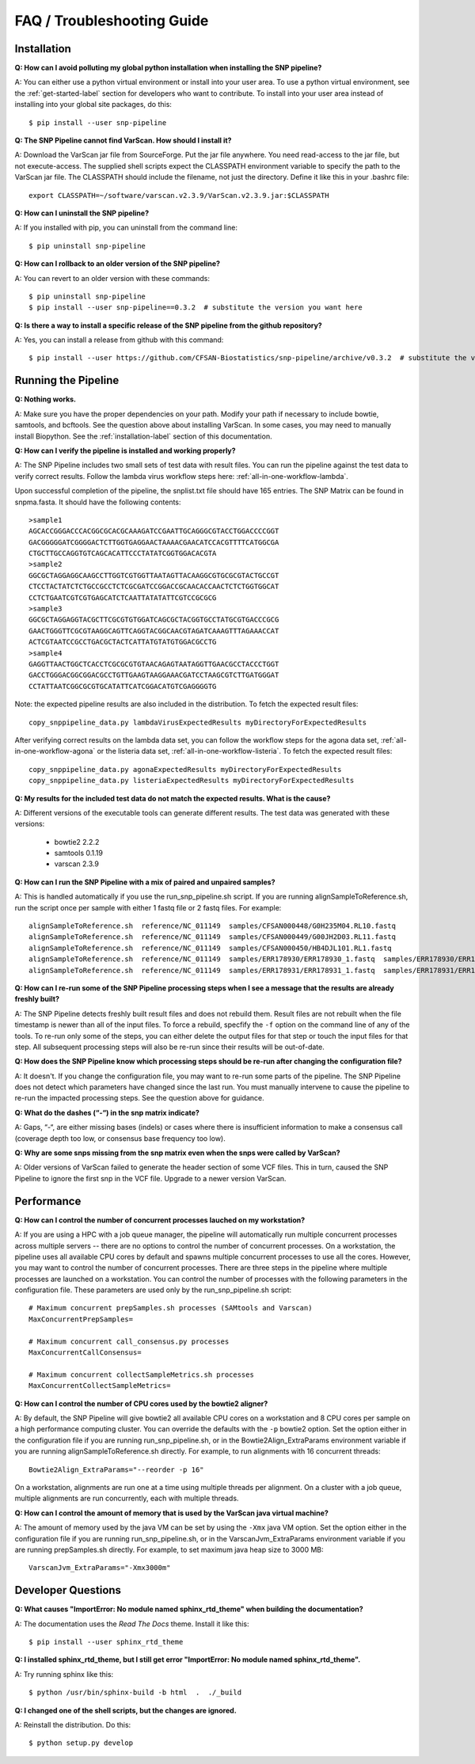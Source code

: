 ===========================
FAQ / Troubleshooting Guide
===========================

.. highlight:: bash

Installation
------------

**Q: How can I avoid polluting my global python installation when installing the SNP pipeline?**


A: You can either use a python virtual environment or install into your user area.  To use a python virtual 
environment, see the :ref:`get-started-label` section for developers who want to contribute.  To install into 
your user area instead of installing into your global site packages, do this::

	$ pip install --user snp-pipeline

**Q: The SNP Pipeline cannot find VarScan.  How should I install it?**

A: Download the VarScan jar file from SourceForge.  Put the jar file anywhere.  You need read-access to the
jar file, but not execute-access.  The supplied shell scripts expect the CLASSPATH environment variable to 
specify the path to the VarScan jar file.  The CLASSPATH should include the filename, not just the directory.
Define it like this in your .bashrc file::

    export CLASSPATH=~/software/varscan.v2.3.9/VarScan.v2.3.9.jar:$CLASSPATH


**Q: How can I uninstall the SNP pipeline?**

A: If you installed with pip, you can uninstall from the command line::

    $ pip uninstall snp-pipeline


**Q: How can I rollback to an older version of the SNP pipeline?**

A: You can revert to an older version with these commands::

    $ pip uninstall snp-pipeline
    $ pip install --user snp-pipeline==0.3.2  # substitute the version you want here


**Q: Is there a way to install a specific release of the SNP pipeline from the github repository?**

A: Yes, you can install a release from github with this command::

    $ pip install --user https://github.com/CFSAN-Biostatistics/snp-pipeline/archive/v0.3.2  # substitute the version you want here


Running the Pipeline
--------------------

**Q: Nothing works.**

A: Make sure you have the proper dependencies on your path.  Modify your path if necessary to include bowtie,
samtools, and bcftools.  See the question above about installing VarScan.  In some cases, you may need to manually
install Biopython.  See the :ref:`installation-label` section of this documentation.

**Q: How can I verify the pipeline is installed and working properly?**

A: The SNP Pipeline includes two small sets of test data with result files.  You can run the pipeline against the 
test data to verify correct results.  Follow the lambda virus workflow steps here: :ref:`all-in-one-workflow-lambda`.

Upon successful completion of the pipeline, the snplist.txt file should have 165 entries.  The SNP Matrix 
can be found in snpma.fasta.  It should have the following contents::

    >sample1
    AGCACCGGGACCCACGGCGCACGCAAAGATCCGAATTGCAGGGCGTACCTGGACCCCGGT
    GACGGGGGATCGGGGACTCTTGGTGAGGAACTAAAACGAACATCCACGTTTTCATGGCGA
    CTGCTTGCCAGGTGTCAGCACATTCCCTATATCGGTGGACACGTA
    >sample2
    GGCGCTAGGAGGCAAGCCTTGGTCGTGGTTAATAGTTACAAGGCGTGCGCGTACTGCCGT
    CTCCTACTATCTCTGCCGCCTCTCGCGATCCGGACCGCAACACCAACTCTCTGGTGGCAT
    CCTCTGAATCGTCGTGAGCATCTCAATTATATATTCGTCCGCGCG
    >sample3
    GGCGCTAGGAGGTACGCTTCGCGTGTGGATCAGCGCTACGGTGCCTATGCGTGACCCGCG
    GAACTGGGTTCGCGTAAGGCAGTTCAGGTACGGCAACGTAGATCAAAGTTTAGAAACCAT
    ACTCGTAATCCGCCTGACGCTACTCATTATGTATGTGGACGCCTG
    >sample4
    GAGGTTAACTGGCTCACCTCGCGCGTGTAACAGAGTAATAGGTTGAACGCCTACCCTGGT
    GACCTGGGACGGCGGACGCCTGTTGAAGTAAGGAAACGATCCTAAGCGTCTTGATGGGAT
    CCTATTAATCGGCGCGTGCATATTCATCGGACATGTCGAGGGGTG

Note: the expected pipeline results are also included in the distribution.  To fetch the expected result files::

    copy_snppipeline_data.py lambdaVirusExpectedResults myDirectoryForExpectedResults

After verifying correct results on the lambda data set, you can follow the workflow steps for the agona data
set, :ref:`all-in-one-workflow-agona` or the listeria data set, :ref:`all-in-one-workflow-listeria`.  
To fetch the expected result files::

    copy_snppipeline_data.py agonaExpectedResults myDirectoryForExpectedResults
    copy_snppipeline_data.py listeriaExpectedResults myDirectoryForExpectedResults

**Q: My results for the included test data do not match the expected results. What is the cause?**

A: Different versions of the executable tools can generate different results.  The test data was generated with 
these versions:
	
	* bowtie2 2.2.2
	* samtools 0.1.19
	* varscan 2.3.9

**Q: How can I run the SNP Pipeline with a mix of paired and unpaired samples?**

A: This is handled automatically if you use the run_snp_pipeline.sh script.  If you are running alignSampleToReference.sh, 
run the script once per sample with either 1 fastq file or 2 fastq files.  
For example::

    alignSampleToReference.sh  reference/NC_011149  samples/CFSAN000448/G0H235M04.RL10.fastq
    alignSampleToReference.sh  reference/NC_011149  samples/CFSAN000449/G00JH2D03.RL11.fastq
    alignSampleToReference.sh  reference/NC_011149  samples/CFSAN000450/HB4DJL101.RL1.fastq
    alignSampleToReference.sh  reference/NC_011149  samples/ERR178930/ERR178930_1.fastq  samples/ERR178930/ERR178930_2.fastq
    alignSampleToReference.sh  reference/NC_011149  samples/ERR178931/ERR178931_1.fastq  samples/ERR178931/ERR178931_2.fastq


**Q: How can I re-run some of the SNP Pipeline processing steps when I see a message that the results are already freshly built?**

A: The SNP Pipeline detects freshly built result files and does not rebuild them.  Result files are
not rebuilt when the file timestamp is newer than all of the input files.  To force a rebuild, 
specfify the ``-f`` option on the command line of any of the tools.  To re-run only some of the steps, 
you can either delete the output files for that step or touch the input files for that step.  All 
subsequent processing steps will also be re-run since their results will be out-of-date.

**Q: How does the SNP Pipeline know which processing steps should be re-run after changing the configuration file?**

A: It doesn't.  If you change the configuration file, you may want to re-run some parts of the pipeline.  The SNP 
Pipeline does not detect which parameters have changed since the last run.  You must manually intervene to cause the 
pipeline to re-run the impacted processing steps.  See the question above for guidance.


**Q: What do the dashes (“-“) in the snp matrix indicate?**

A: Gaps, “-“, are either missing bases (indels) or cases where there is insufficient information to make a consensus call
(coverage depth too low, or consensus base frequency too low).

**Q: Why are some snps missing from the snp matrix even when the snps were called by VarScan?**

A: Older versions of VarScan failed to generate the header section of some VCF files.  This in turn, caused the SNP Pipeline
to ignore the first snp in the VCF file.  Upgrade to a newer version VarScan.

.. _faq-performance-label:

Performance
-----------

**Q: How can I control the number of concurrent processes lauched on my workstation?**

A: If you are using a HPC with a job queue manager, the pipeline will automatically run multiple
concurrent processes across multiple servers -- there are no options to control the number of 
concurrent processes.  On a workstation, the pipeline uses all available CPU cores by default
and spawns multiple concurrent processes to use all the cores.  However, you may want to 
control the number of concurrent processes.  There are three steps in the pipeline where multiple
processes are launched on a workstation.  You can control the number of processes with the
following parameters in the configuration file.  These parameters are used only by the
run_snp_pipeline.sh script::

    # Maximum concurrent prepSamples.sh processes (SAMtools and Varscan)
    MaxConcurrentPrepSamples=
    
    # Maximum concurrent call_consensus.py processes
    MaxConcurrentCallConsensus=

    # Maximum concurrent collectSampleMetrics.sh processes
    MaxConcurrentCollectSampleMetrics=

**Q: How can I control the number of CPU cores used by the bowtie2 aligner?**

A: By default, the SNP Pipeline will give bowtie2 all available CPU cores on a workstation and 8 CPU cores per
sample on a high performance computing cluster.  You can override the defaults with the ``-p`` bowtie2 option.  Set
the option either in the configuration file if you are running run_snp_pipeline.sh, or in the Bowtie2Align_ExtraParams 
environment variable if you are running alignSampleToReference.sh directly.  For example, to run alignments with
16 concurrent threads::

    Bowtie2Align_ExtraParams="--reorder -p 16"

On a workstation, alignments are run one at a time using multiple threads per alignment.  On a cluster with
a job queue, multiple alignments are run concurrently, each with multiple threads.

**Q: How can I control the amount of memory that is used by the VarScan java virtual machine?**

A: The amount of memory used by the java VM can be set by using the ``-Xmx`` java VM option.  Set the 
option either in the configuration file if you are running run_snp_pipeline.sh, or in the VarscanJvm_ExtraParams 
environment variable if you are running prepSamples.sh directly. For example, to set maximum java heap 
size to 3000 MB::

    VarscanJvm_ExtraParams="-Xmx3000m"

Developer Questions
-------------------

**Q: What causes "ImportError: No module named sphinx_rtd_theme" when building the documentation?**

A: The documentation uses the *Read The Docs* theme.  Install it like this::

	$ pip install --user sphinx_rtd_theme

**Q: I installed sphinx_rtd_theme, but I still get error "ImportError: No module named sphinx_rtd_theme".**

A: Try running sphinx like this::

	$ python /usr/bin/sphinx-build -b html  .  ./_build

**Q: I changed one of the shell scripts, but the changes are ignored.**

A: Reinstall the distribution.  Do this::

	$ python setup.py develop

